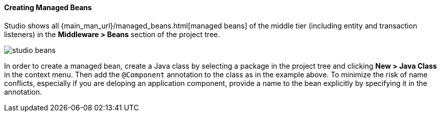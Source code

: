 :sourcesdir: ../../../../source

[[middleware_beans]]
==== Creating Managed Beans

Studio shows all {main_man_url}/managed_beans.html[managed beans] of the middle tier (including entity and transaction listeners) in the *Middleware > Beans* section of the project tree.

image::features/middleware/studio_beans.png[align="center"]

In order to create a managed bean, create a Java class by selecting a package in the project tree and clicking *New > Java Class* in the context menu. Then add the `@Component` annotation to the class as in the example above. To minimize the risk of name conflicts, especially if you are deloping an application component, provide a name to the bean explicitly by specifying it in the annotation.
